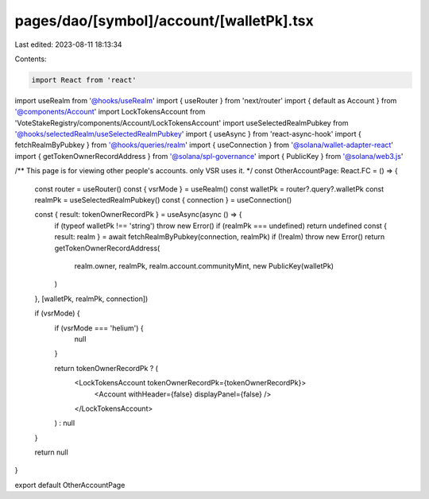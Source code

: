 pages/dao/[symbol]/account/[walletPk].tsx
=========================================

Last edited: 2023-08-11 18:13:34

Contents:

.. code-block:: tsx

    import React from 'react'
import useRealm from '@hooks/useRealm'
import { useRouter } from 'next/router'
import { default as Account } from '@components/Account'
import LockTokensAccount from 'VoteStakeRegistry/components/Account/LockTokensAccount'
import useSelectedRealmPubkey from '@hooks/selectedRealm/useSelectedRealmPubkey'
import { useAsync } from 'react-async-hook'
import { fetchRealmByPubkey } from '@hooks/queries/realm'
import { useConnection } from '@solana/wallet-adapter-react'
import { getTokenOwnerRecordAddress } from '@solana/spl-governance'
import { PublicKey } from '@solana/web3.js'

/** This page is for viewing other people's accounts. only VSR uses it. */
const OtherAccountPage: React.FC = () => {
  const router = useRouter()
  const { vsrMode } = useRealm()
  const walletPk = router?.query?.walletPk
  const realmPk = useSelectedRealmPubkey()
  const { connection } = useConnection()

  const { result: tokenOwnerRecordPk } = useAsync(async () => {
    if (typeof walletPk !== 'string') throw new Error()
    if (realmPk === undefined) return undefined
    const { result: realm } = await fetchRealmByPubkey(connection, realmPk)
    if (!realm) throw new Error()
    return getTokenOwnerRecordAddress(
      realm.owner,
      realmPk,
      realm.account.communityMint,
      new PublicKey(walletPk)
    )
  }, [walletPk, realmPk, connection])

  if (vsrMode) {
    if (vsrMode === 'helium') {
      null
    }

    return tokenOwnerRecordPk ? (
      <LockTokensAccount tokenOwnerRecordPk={tokenOwnerRecordPk}>
        <Account withHeader={false} displayPanel={false} />
      </LockTokensAccount>
    ) : null
  }

  return null
}

export default OtherAccountPage


